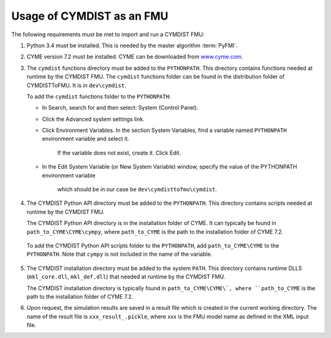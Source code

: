 .. highlight:: rest

.. _usage:

Usage of CYMDIST as an FMU
=============================

The following requirements must be met to import and run a CYMDIST FMU:

1. Python 3.4 must be installed. This is needed by the master algorithm :term:`PyFMI`.

2. CYME version 7.2 must be installed. CYME can be downloaded from `www.cyme.com <https://www.cyme.com>`_.

3. The ``cymdist`` functions directory must be added to the ``PYTHONPATH``.  
   This directory contains functions needed at runtime by the CYMDIST FMU.
   The ``cymdist`` functions folder can be found in the distribution folder of CYMDISTToFMU. It is in ``dev\cymdist``. 

   To add the ``cymdist`` functions folder to the ``PYTHONPATH``:

   - In Search, search for and then select: System (Control Panel).
     
   - Click the Advanced system settings link.
     
   - Click Environment Variables. In the section System Variables, 
     find a variable named ``PYTHONPATH`` environment variable and select it. 
	 If the variable does not exist, create it. Click Edit. 
     
   - In the Edit System Variable (or New System Variable) window, 
     specify the value of the PYTHONPATH environment variable 
	 which should be in our case be ``dev\cymdisttofmu\cymdist``. 

4. The CYMDIST Python API directory must be added to the ``PYTHONPATH``. 
   This directory contains scripts needed at runtime by the CYMDIST FMU. 

   The CYMDIST Python API directory is in the installation folder of CYME. 
   It can typically be found in ``path_to_CYME\CYME\cympy``, where ``path_to_CYME`` 
   is the path to the installation folder of CYME 7.2.

 To add the CYMDIST Python API scripts folder to the ``PYTHONPATH``, 
 add ``path_to_CYME\CYME`` to the ``PYTHONPATH``.
 Note that ``cympy`` is not included in the name of the variable.   

5. The CYMDIST installation directory must be added to the system ``PATH``. 
   This directory contains runtime DLLS (``mkl_core.dll``, ``mkl_def.dll``) 
   that needed at runtime by the CYMDIST FMU. 

   The CYMDIST installation directory is typically found in ``path_to_CYME\CYME\`, 
   where ``path_to_CYME`` is the path to the installation folder of CYME 7.2.

6. Upon request, the simulation results are saved in a result file which 
   is created in the current working directory. 
   The name of the result file is ``xxx_result_.pickle``, where xxx 
   is the FMU model name as defined in the XML input file.







